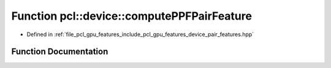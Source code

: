 .. _exhale_function_pair__features_8hpp_1a1f29e792348eabeb4c675efab6188126:

Function pcl::device::computePPFPairFeature
===========================================

- Defined in :ref:`file_pcl_gpu_features_include_pcl_gpu_features_device_pair_features.hpp`


Function Documentation
----------------------


.. doxygenfunction:: pcl::device::computePPFPairFeature(const float3&, const float3&, const float3&, const float3&, float&, float&, float&, float&)
